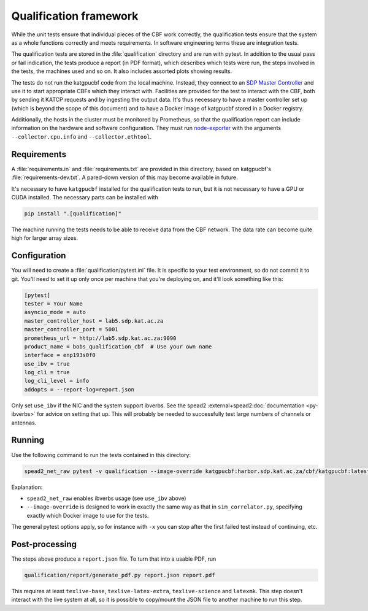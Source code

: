 Qualification framework
=======================
While the unit tests ensure that individual pieces of the CBF work
correctly, the qualification tests ensure that the system as a whole functions
correctly and meets requirements. In software engineering terms these are
integration tests.

The qualification tests are stored in the :file:`qualification` directory
and are run with pytest. In addition to the usual pass or fail indication, the
tests produce a report (in PDF format), which describes which tests were run,
the steps involved in the tests, the machines used and so on. It also includes
assorted plots showing results.

The tests do not run the katgpucbf code from the local machine. Instead, they
connect to an `SDP Master Controller`_ and use it to start appropriate
CBFs which they interact with. Facilities are provided for the test to
interact with the CBF, both by sending it KATCP requests and by
ingesting the output data. It's thus necessary to have a master controller set
up (which is beyond the scope of this document) and to have a Docker image of
katgpucbf stored in a Docker registry.

.. _SDP Master Controller: https://github.com/ska-sa/katsdpcontroller

Additionally, the hosts in the cluster must be monitored by Prometheus, so that
the qualification report can include information on the hardware and software
configuration. They must run `node-exporter`_ with the arguments
``--collector.cpu.info`` and ``--collector.ethtool``.

.. _node-exporter: https://github.com/prometheus/node_exporter

Requirements
------------

A :file:`requirements.in` and :file:`requirements.txt` are provided in this
directory, based on katgpucbf's :file:`requirements-dev.txt`. A
pared-down version of this may become available in future.

It's necessary to have ``katgpucbf`` installed for the qualification tests to
run, but it is not necessary to have a GPU or CUDA installed. The necessary
parts can be installed with

.. code:: sh

   pip install ".[qualification]"

The machine running the tests needs to be able to receive data from the
CBF network. The data rate can become quite high for larger array sizes.

Configuration
-------------
You will need to create a :file:`qualification/pytest.ini` file.
It is specific to your test environment, so do not commit it to
git. You'll need to set it up only once per machine that you're deploying on,
and it'll look something like this:

.. code:: ini

   [pytest]
   tester = Your Name
   asyncio_mode = auto
   master_controller_host = lab5.sdp.kat.ac.za
   master_controller_port = 5001
   prometheus_url = http://lab5.sdp.kat.ac.za:9090
   product_name = bobs_qualification_cbf  # Use your own name
   interface = enp193s0f0
   use_ibv = true
   log_cli = true
   log_cli_level = info
   addopts = --report-log=report.json

Only set ``use_ibv`` if the NIC and the system support ibverbs. See the
spead2 :external+spead2:doc:`documentation <py-ibverbs>` for advice on setting
that up. This will probably be needed to successfully test large numbers of
channels or antennas.

Running
-------

Use the following command to run the tests contained in
this directory:

.. code:: sh

   spead2_net_raw pytest -v qualification --image-override katgpucbf:harbor.sdp.kat.ac.za/cbf/katgpucbf:latest

Explanation:

-  ``spead2_net_raw`` enables ibverbs usage (see ``use_ibv`` above)
-  ``--image-override`` is designed to work in exactly the same way as
   that in ``sim_correlator.py``, specifying exactly which Docker image
   to use for the tests.

The general pytest options apply, so for instance with ``-x`` you can
stop after the first failed test instead of continuing, etc.

Post-processing
---------------

The steps above produce a ``report.json`` file. To turn that into a usable PDF,
run

.. code:: sh

   qualification/report/generate_pdf.py report.json report.pdf

This requires at least ``texlive-base``, ``texlive-latex-extra``, ``texlive-science`` and
``latexmk``. This step doesn't interact with the live system at all, so it is
possible to copy/mount the JSON file to another machine to run this step.
